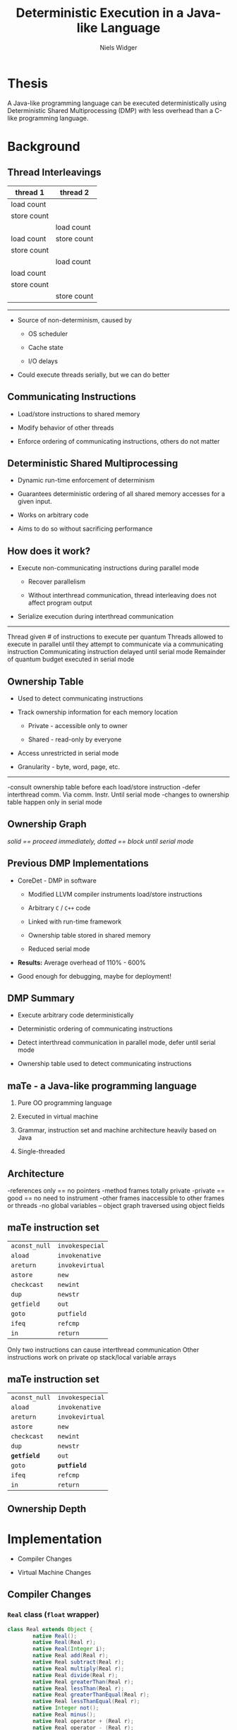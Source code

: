 #    -*- mode: org -*-
#+STARTUP: hidestars
#+STARTUP: overview
#+OPTIONS: reveal_center:t reveal_progress:t reveal_history:t reveal_control:t
#+OPTIONS: reveal_mathjax:t reveal_rolling_links:t reveal_keyboard:t reveal_overview:t num:nil
#+OPTIONS: reveal_width:1200 reveal_height:800
#+OPTIONS: toc:1
#+REVEAL_MARGIN: 0.2
#+REVEAL_MIN_SCALE: 0.5
#+REVEAL_MAX_SCALE: 2.5
#+REVEAL_TRANS: none
#+REVEAL_THEME: night
#+REVEAL_HLEVEL: 999
#+REVEAL_EXTRA_CSS: ./presentation.css
# Time-stamp: <08 Dec 2013 at 13:53:35 by nwidger on macros.local>

#+TITLE: Deterministic Execution in a Java-like Language
#+AUTHOR: Niels Widger
#+EMAIL: niels.widger@unh.edu

* Thesis

  A Java-like programming language can be executed deterministically
  using Deterministic Shared Multiprocessing (DMP) with less overhead
  than a C-like programming language.

* Background

** Thread Interleavings

   #+ATTR_HTML: :width 100%
   | thread 1    | thread 2    |
   |-------------+-------------|
   | load count  |             |
   | store count |             |
   |             | load count  |
   | load count  | store count |
   | store count |             |
   |             | load count  |
   | load count  |             |
   | store count |             |
   |             | store count |

   -----

   + Source of non-determinism, caused by

     + OS scheduler

     + Cache state

     + I/O delays

   + Could execute threads serially, but we can do better

** Communicating Instructions

   + Load/store instructions to shared memory

   + Modify behavior of other threads

   + Enforce ordering of communicating instructions, others do not
     matter
   
** Deterministic Shared Multiprocessing

   + Dynamic run-time enforcement of determinism

   + Guarantees deterministic ordering of all shared memory accesses
     for a given input.

   + Works on arbitrary code

   + Aims to do so without sacrificing performance

** How does it work?

   + Execute non-communicating instructions during parallel mode

     + Recover parallelism

     + Without interthread communication, thread interleaving does not
       affect program output

   + Serialize execution during interthread communication

   -----

   #+ATTR_HTML: :height 200%, :width 200%
   [[./images/quantum.png]]

   #+BEGIN_NOTES
   Thread given # of instructions to execute per quantum
   Threads allowed to execute in parallel until they attempt to communicate via a communicating instruction
   Communicating instruction delayed until serial mode
   Remainder of quantum budget executed in serial mode
   #+END_NOTES

** Ownership Table

   + Used to detect communicating instructions

   + Track ownership information for each memory location

     + Private - accessible only to owner

     + Shared - read-only by everyone

   + Access unrestricted in serial mode

   + Granularity - byte, word, page, etc.

   -----
     
   #+ATTR_HTML: :height 200%, :width 200%
   [[./images/ownershippolicy.png]]
   
   #+BEGIN_NOTES
   -consult ownership table before each load/store instruction
   -defer interthread comm. Via comm. Instr. Until serial mode
   -changes to ownership table happen only in serial mode
   #+END_NOTES

** Ownership Graph

   /solid == proceed immediately, dotted == block until serial mode/

   [[./images/ownership-graph.png]]

** Previous DMP Implementations
   
   + CoreDet - DMP in software
   
     + Modified LLVM compiler instruments load/store instructions
      
     + Arbitrary =C= / =C++= code
      
     + Linked with run-time framework
      
     + Ownership table stored in shared memory

     + Reduced serial mode
      
   + *Results:* Average overhead of 110% - 600%

   + Good enough for debugging, maybe for deployment!

** DMP Summary

   + Execute arbitrary code deterministically

   + Deterministic ordering of communicating instructions

   + Detect interthread communication in parallel mode, defer until
     serial mode

   + Ownership table used to detect communicating instructions

** maTe - a Java-like programming language

   1. Pure OO programming language

   2. Executed in virtual machine

   3. Grammar, instruction set and machine architecture heavily based
      on Java

   4. Single-threaded

** Architecture

   [[./images/vm-arch.png]]

   #+BEGIN_NOTES
   -references only == no pointers
   -method frames totally private
   -private == good == no need to instrument
   -other frames inaccessible to other frames or threads
   -no global variables – object graph traversed using object fields
   #+END_NOTES

** maTe instruction set

   #+ATTR_HTML: :width 100%
   | =aconst_null= | =invokespecial= |
   | =aload=       | =invokenative=  |
   | =areturn=     | =invokevirtual= |
   | =astore=      | =new=           |
   | =checkcast=   | =newint=        |
   | =dup=         | =newstr=        |
   | =getfield=    | =out=           |
   | =goto=        | =putfield=      |
   | =ifeq=        | =refcmp=        |
   | =in=          | =return=        |

   #+BEGIN_NOTES
   Only two instructions can cause interthread communication
   Other instructions work on private op stack/local variable arrays
   #+END_NOTES

** maTe instruction set

   #+ATTR_HTML: :width 100%
   | =aconst_null= | =invokespecial= |
   | =aload=       | =invokenative=  |
   | =areturn=     | =invokevirtual= |
   | =astore=      | =new=           |
   | =checkcast=   | =newint=        |
   | =dup=         | =newstr=        |
   | *=getfield=*  | =out=           |
   | =goto=        | *=putfield=*    |
   | =ifeq=        | =refcmp=        |
   | =in=          | =return=        |

** Ownership Depth

   [[./images/depth.png]]

* Implementation

  + Compiler Changes

  + Virtual Machine Changes

** Compiler Changes

*** =Real= class (=float= wrapper)
 
   #+BEGIN_SRC java  
     class Real extends Object {
             native Real();
             native Real(Real r);
             native Real(Integer i);
             native Real add(Real r);
             native Real subtract(Real r);
             native Real multiply(Real r);
             native Real divide(Real r);
             native Real greaterThan(Real r);
             native Real lessThan(Real r);
             native Real greaterThanEqual(Real r);
             native Real lessThanEqual(Real r);
             native Integer not();
             native Real minus();
             native Real operator + (Real r);
             native Real operator - (Real r);
             native Real operator * (Real r);
             native Real operator / (Real r);
             native Integer operator > (Real r);
             native Integer operator < (Real r);
             native Integer operator >= (Real r);  
             native Integer operator <= (Real r);  
             native Integer operator ! ();
             native Real operator - ();
             native Integer equals(Object obj);
             native Integer hashCode();
             native String toString();
             native Real squareRoot();
     }
   #+END_SRC

*** =synchronized= blocks

    #+BEGIN_SRC java
     for (i = 0; i < 10; i = i + 1) {
             synchronized (obj) {
                     if (obj.field != null) return obj.field;
             }
     }
    #+END_SRC

    -----
    
    + Use new =monitorenter= / =monitorexit= instructions

    + Monitor stack ensures necessary =monitorexit= instructions are
      emitted for all execution paths.

*** =Thread= class

   #+BEGIN_SRC java
     class Thread extends Object {
             native Thread();
             native Object start();  // begin execution of run()
             native Object run();    // overridden by subclass
             native Object join();
             native Object sleep(Integer millisec);  
     }
   #+END_SRC

    -----

    + Java-based threading model
   
*** =Object= class =wait= / =notify= methods

   #+BEGIN_SRC java
     class Object {
             native Object notify();
             native Object notifyAll();
             native Object wait();
             native Object wait(Integer timeout);    
     }
   #+END_SRC

    -----

    + Asynchronous events

** Compiler Changes

   (aka things you take for granted)

   -----

   + =for= loops
   
   #+BEGIN_SRC java
     for (i = 0; i < 10; i = i + 1) { ... }
   #+END_SRC
   
   + Boolean =&&= and =||= operators
   
   #+BEGIN_SRC java
     if ((a && b) || (c && d)) { ... }
   #+END_SRC
   
   + =!==, =<== and =>== operators
   
   #+BEGIN_SRC java
     if (a != b) { ... }
     if (a <= b) { ... }
     if (a >= b) { ... }
   #+END_SRC

** Virtual Machine Changes

*** Multithreaded Architecture

   [[./images/vm-arch-mt.png]]

   #+BEGIN_NOTES
   -Each thread is allocated its own PC register and VM stack
   -Share same heap
   #+END_NOTES

*** Implementing Threads

    + Each =Thread= gets its own PC register & VM stack

    + Use =pthreads= threading library

    + Use =pthreads_mutex_t= for object monitors

*** Threading Performance Enhancements

    + Remove lots of locks

    + Reduce heap accesses

    + =Integer= / =String= cache

    + Per-thread object reference / free object cache

    #+BEGIN_NOTES
    First 65,536 integer values
    All Strings created by =newstr= instruction
    Free object cache in hash keyed on object size
    #+END_NOTES

*** Implementing DMP in maTe

    + Control execution of threads

    + Instrument =getfield= / =putfield= instructions

    + Track owner of each object

    + Prevent blocking system calls

*** Design Goals

    + Enable/disable without recompiling

      #+BEGIN_SRC sh
        mvm myclass.class;    # DMP disabled
        mvm -p myclass.class; # DMP enabled
      #+END_SRC
    
    + Minimize performance penalty when disabled
    
    + Allow object- or thread-specific behavior

    + Compile DMP code out of virtual machine

      #+BEGIN_SRC sh
        ./configure --enable-dmp=no && make && sudo make install;
        mvm -p myclass.class;      # -p = DMP enabled
        Invalid switch option 'p'
      #+END_SRC

*** Design

     + Global =dmp= module.

     + DMP-specific modules for =object=, =thread=, =nlock= (object
       monitor) and =table=.

*** Global =dmp= module

**** Maintain thread set in creation order

    #+BEGIN_SRC c
      int dmp_add_thread(struct dmp *d, int r);    /* called when Thread.start() begins */
      int dmp_remove_thread(struct dmp *d, int r); /* called when Thread.run() terminates */
    #+END_SRC

**** Control thread execution

      + Block threads at end their serial/parallel segment

      + Wake each thread in creation order during serial mode

    #+BEGIN_SRC c
      int dmp_thread_block(struct dmp *d, struct thread_dmp *td); /* called by thread at end of segment */
    #+END_SRC

**** Implements default ownership table policy

     + Indicate if thread can proceed immediately with load/store or
       must block until serial mode

     + Indicate if ownership of object should be changed and how

    #+BEGIN_SRC c
      /* takes current owner ID accessing thread ID
       ,* returns thread action (proceed/block) and owner action (shared/private/none)
       ,*/
      int dmp_shm_read(struct dmp *d, int c, int r, enum dmp_thread_action *ta, enum dmp_owner_action *oa);
      int dmp_shm_write(struct dmp *d, int c, int r, enum dmp_thread_action *ta, enum dmp_owner_action *oa);
    #+END_SRC

    #+BEGIN_NOTES
    Before allowing a $getfield$ or $putfield$ to actually read/write
    an object's field, the DMP-specific $object$ module passes in the
    ID of the object it is going to access.  The $dmp$ module returns
    a $thread$ action ($block$ or $proceed$) and an $owner$ action
    ($none$, $set shared$ or $set private$) to perform.
    #+END_NOTES

*** DMP-specific modules

    + =object=, =thread=, =table= and =nlock= instances store pointer
      to DMP-specific module instance
      
    #+BEGIN_SRC c
      int object_create(struct class *c, uint32_t n, struct object **o) {
      #ifdef DMP
              if (dmp == NULL)
                      object->dmp = NULL;
              else
                      object->dmp = dmp_create_object_dmp(dmp, object);
      #endif
      }
    #+END_SRC

    + Without DMP, performance penalty is =dmp= pointer field and
      extra pointer comparisons
    
    #+BEGIN_SRC c
      int object_load_field(struct object *o, int i) {
      #ifdef DMP
              if (o->dmp != NULL)
                      object_dmp_load(o->dmp, i);
      #endif
      
              return o->fields[i];
      }
    #+END_SRC

*** DMP-specific modules cont'd.

    + Each instance given an attributes record

    + Attributes contain operations table implementing DMP operations
      for that module

    + Attributes could be made object- or thread-specific

    #+BEGIN_NOTES
    NULL pointer == perform default operation
    #+END_NOTES

*** Object DMP

    + Detect communicating =getfield= / =putfield= instructions

    + Proceed or block thread and change =owner= attribute after
      consulting =dmp_shm_read= / =dmp_shm_write=

    #+BEGIN_SRC c
      struct object_dmp_ops {
              int  (*load)(struct object_dmp *od, int i);        /* called inside getfield */
              int (*store)(struct object_dmp *od, int i, int r); /* called inside putfield */
              int (*chown)(struct object_dmp *od, int n);        /* change object owner */
      };
      
      struct object_dmp_attr {
              int owner;              /* current owner ID, 0 == shared */
              int depth;              /* ownership depth used by chown() */
              struct object_dmp_ops *ops;
      };
    #+END_SRC

*** Thread DMP

    + Handle thread creation/destruction

    + Add/remove =thread= from =dmp= module with =dmp_add_thread= /
      =dmp_remove_thread=

    + Increment =thread= quantum instruction counter, block with
      =dmp_thread_block= when quantum in finished

    + Use non-blocking =join= / =sleep= implementations

    #+BEGIN_SRC c
      struct thread_dmp_ops {
              int  (*thread_creation)(struct thread_dmp *td);                 /* called in Thread.start() */
              int  (*thread_start)(struct thread_dmp *td);                    /* called at top of Thread.run() */
              int  (*thread_destruction)(struct thread_dmp *td);              /* called at bottom of Thread.run() */
              int  (*thread_join)(struct thread_dmp *td);                     /* called in Thread.join() */
              int  (*thread_sleep)(struct thread_dmp *td, int32_t m);         /* called in Thread.sleep() */
              int  (*execute_instruction)(struct thread_dmp *td, uint32_t o); /* called in fetch/execute cycle */
      };
      
      struct thread_dmp_attr {
              enum thread_dmp_serial_mode serial_mode; /* full/reduced serial mode */
              int lock_count;                          /* # of acquired locks, 0 == end serial segment */
              int quantum_size;                        /* instructions per quantum */
              uint64_t instruction_counter;            /* instructions executed in current quantum */
              struct thread_dmp_ops *ops;
      };
    #+END_SRC

*** NLock DMP (Object Monitors)

    + Use non-blocking versions of =pthread_mutex_t= functions

    + Increment/decrement DMP-specific =thread= module's lock count

    #+BEGIN_SRC c
      struct nlock_dmp_ops {
              int  (*lock)(struct nlock_dmp *nd);   /* called in monitorenter */
              int  (*unlock)(struct nlock_dmp *nd); /* called in monitorexit */
      };
      
      struct nlock_dmp_attr {
              struct nlock_dmp_ops *ops;
      };
    #+END_SRC

*** Table DMP

    + Hash table implemented natively inside virtual machine

    + Table key/values must be guarded as if they were actual Object fields

    #+BEGIN_SRC c
      struct table_dmp_ops {
              int  (*load)(struct table_dmp *td); /* load table field */
              int (*store)(struct table_dmp *td); /* store table field */
      };
      
      struct table_dmp_attr {
              struct table_dmp_ops *ops;
      };
    #+END_SRC

*** DMP Statistics

    + With =-D=, prints DMP-related statistics on program termination

      #+BEGIN_SRC sh
        Rounds:                                 9
        
        Parallel time (seconds):         0.323777 (37.07164%)
        Serial time (seconds):           0.549605 (62.92837%)
        ============================================================
        Total time (seconds):            0.873382 (100.0%)
        
        Max parallel segment (seconds):   0.158997
        Min parallel segment (seconds):   0.000002
        Avg parallel segment (seconds):   0.071304
        
        Max serial segment (seconds):   -1.000000
        Min serial segment (seconds):    0.000378
        Avg serial segment (seconds):    0.201108
        
        Reads:                              61957 (93.77620%)
        Writes:                              4112 (6.22380%)
        ============================================================
        Total:                              66069 (100.0%)
        
        Total (shared) [?]:                 34232 (51.81250%)
        Total (private mine):               31825 (48.16934%)
        Total (private not mine) [*]:          12 (0.01816%)
        ============================================================
        Total:                              66069 (100.0%)
        
        Reads (shared):                     34224 (55.23831%)
        Reads (private mine):               27721 (44.74232%)
        Reads (private not mine) [*]:          12 (0.01937%)
        ============================================================
        Total:                              61957 (100.0%)
        
        Writes (shared) [*]:                    8 (0.19455%)
        Writes (private mine):               4104 (99.80545%)
        Writes (private not mine) [*]:          0 (0.00000%)
        ============================================================
        Total:                               4112 (100.0%)
        
        [*] Reads/writes required blocking
        [?] Writes required blocking
      #+END_SRC

*** Garbage Collection

    + Determining when a collection cycle will occur is not
      deterministic

    + Serial collector only, run at end of serial mode when heap is
      using =90%= or more of its available memory.

    #+BEGIN_NOTES
    Allocations triggering a collection can occur during parallel mode
    #+END_NOTES

* Results

** Racey

   + Deterministic stress test

   + Ran 10,000 times for each configuration

** Benchmarks

   + Parallel radix sort - Multithreaded radix sort of 500 random
     16-bit integers

   + Jacobi - uses the Jacobi method to simulate temperature changes
     on a 20x25 plate

   + Parallel DPLL - Multithreaded boolean satisfiability using the
     DPLL algorithm

** Parameters

   + threads - 2, 4, 8 or 16 threads

   + quantum size - 1000, 10000, and 100000 instructions

   + full serial mode or reduced serial mode

   + ownership table granularity - 1, 5 and 10 depth

** Evaluation

   + overhead - measure difference in execution time when compared to
     a non-DMP virtual machine

   + sensitivity - measure difference in performance when parameters
     are changed

   -----

   Each benchmark was run 10 times for each combination of parameters.
   Run-times are averages.

** Radix

   + No synchronized blocks in implementation, threads operate on
     disjoint indexes of shared table

   + Average overhead 54% - 4,520%

   + Fastest DMP run 2.65 seconds, fastest non-DMP run 1.27 seconds

   + Not sensitive to choice of serial mode

   + Larger ownership depth results in worse execution times, likely
     due to cost of rewriting ownership of all entries in shared table

   #+BEGIN_NOTES
   It is also clear from the results that Radix does not benefit from
   increasing the ownership table depth.  The runs with a depth of 1 had
   an execution time faster than all the others, with runs at a depth of
   10 having the worst.  One possible explanation for this is that the
   object graph generated by the benchmark is not very deep.  Since
   threads access shared arrays using Tables, a shallow object graph and
   a large ownership depth could lead to threads continuously acquiring
   ownership of a large percentage of the total object graph during
   serial mode.  This situation could cause greatly increase the number
   of blocking reads/writes during parallel mode.
   
   At first it would seem this is borne out by the results, which show
   the percentage of execution time spent in serial mode increasing from
   $50\%$ with $-Q1000 -g1$ to $95\%$ with $-Q1000 -g5$ up to $97\%$ with
   $-Q1000 -g10$.  However, upon closer inspection the total number of
   blocking reads/writes actually went down from around $5600$ with
   $-Q1000 -g1$ to around $4000$ with $-Q1000 -g5$ and finally around
   $3900$ with $-Q1000 -g10$.  I believe the true reason for the slowdown
   is simply the time expense of traversing the object graph while
   changing an object's owner during serial mode and not an increase in
   future blocking reads/writes caused by changing the object's owner.
   #+END_NOTES

** Jacobi

   + Number of threads fixed at 20

   + Average overhead 27% - 1,117%

   + Fastest DMP run 3.71 seconds, fastest non-DMP run 2.92 seconds

   + Calculates temperature change of plate using two shared tables

   + Clear advantage to using reduced serial mode

     + 3.71 / 16.00 seconds execution time

     + 1,842 vs. 17,616 blocking reads/writes

     + 175 vs. 3,081 rounds

   #+BEGIN_SRC java
     class Worker extends Thread {
             Object run() {
                     for (i = 0;  i < columns;  i = i + 1) {
                             synchronized (oldp)
                                     oldp.get(...);             // get old temperature
                             synchronized (newp)
                                     tmp = newp.put(...);       // calculate new temperatue
                             synchronized (oldp)
                                     change = oldp.get() - tmp; // calculate temperature change
                     }
             }
     }
   #+END_SRC

** Parallel DPLL

   + Threads traverse tree of possible =true= / =false= permutations
     for the problem variables, stealing from other threads when they
     run out of work.

   + Average overhead -23% to 2,789%

   + Fastest DMP run .95 seconds, fastest non-DMP run 0.71 seconds

   + DMP runs sometimes faster than non-DMP runs

     + 8 threads, 100,000 instr. quantum size, reduced serial mode, depth 1/5/10: -23%/-15%/-%12 overhead

     + 16 threads, 1000,000 instr. quantum size, reduced serial mode, depth 1/5: -16%/-12% overhead

   + Showcases ineffiency of maTe virtual machine

   + Not sensitive to ownership table depth for 2/4 threads,
     but 8/16 show extreme jumps:

     + 8 threads - 11.47 vs. 21.75 seconds

     + 16 threads - 21.29 vs. 176.84 seconds

   #+BEGIN_NOTES
   -2 threads - .71 seconds
   -4 threads - 1.93 seconds
   -8 threads - 4.06 seconds
   -16 threads - 6.12 seconds
   #+END_NOTES

* Conclusions

 + *Results:* Average overhead of 19% - 2800%

 + Results do not back up thesis

 + Ownership depth not effective

 + Overhead may still be acceptable for debugging

 + There are still advantages

   + No recompiling

   + Quickly tweak DMP parameters with command-line arguments

 + Implementing efficient multithreaded virtual machine is difficult

 + Poor multithreaded performance, did not scale

** Future Work

   + Adaptive ownership table policy

   + Source code annotations/static analysis optimizations

   + Improve multithreaded performance

   + Optimize maTe compiler

   + Longer-running benchmarks

   + Implement DMP in real Java virtual machine

* Questions?
